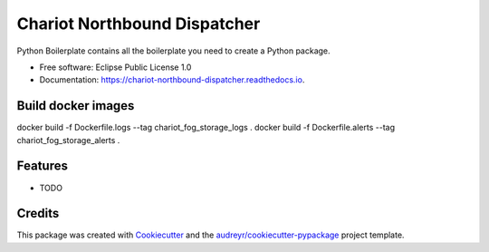 ======================
Chariot Northbound Dispatcher
======================


.. image:: https://img.shields.io/pypi/v/chariot_northbound_dispatcher.svg
        :target: https://pypi.python.org/pypi/chariot_northbound_dispatcher

.. image:: https://img.shields.io/travis/theofilis/chariot_northbound_dispatcher.svg
        :target: https://travis-ci.org/theofilis/chariot_northbound_dispatcher

.. image:: https://readthedocs.org/projects/chariot-northbound-dispatcher/badge/?version=latest
        :target: https://chariot-northbound-dispatcher.readthedocs.io/en/latest/?badge=latest
        :alt: Documentation Status




Python Boilerplate contains all the boilerplate you need to create a Python package.


* Free software: Eclipse Public License 1.0
* Documentation: https://chariot-northbound-dispatcher.readthedocs.io.

Build docker images
--------

docker build -f Dockerfile.logs --tag chariot_fog_storage_logs .
docker build -f Dockerfile.alerts --tag chariot_fog_storage_alerts .

Features
--------

* TODO

Credits
-------

This package was created with Cookiecutter_ and the `audreyr/cookiecutter-pypackage`_ project template.

.. _Cookiecutter: https://github.com/audreyr/cookiecutter
.. _`audreyr/cookiecutter-pypackage`: https://github.com/audreyr/cookiecutter-pypackage
